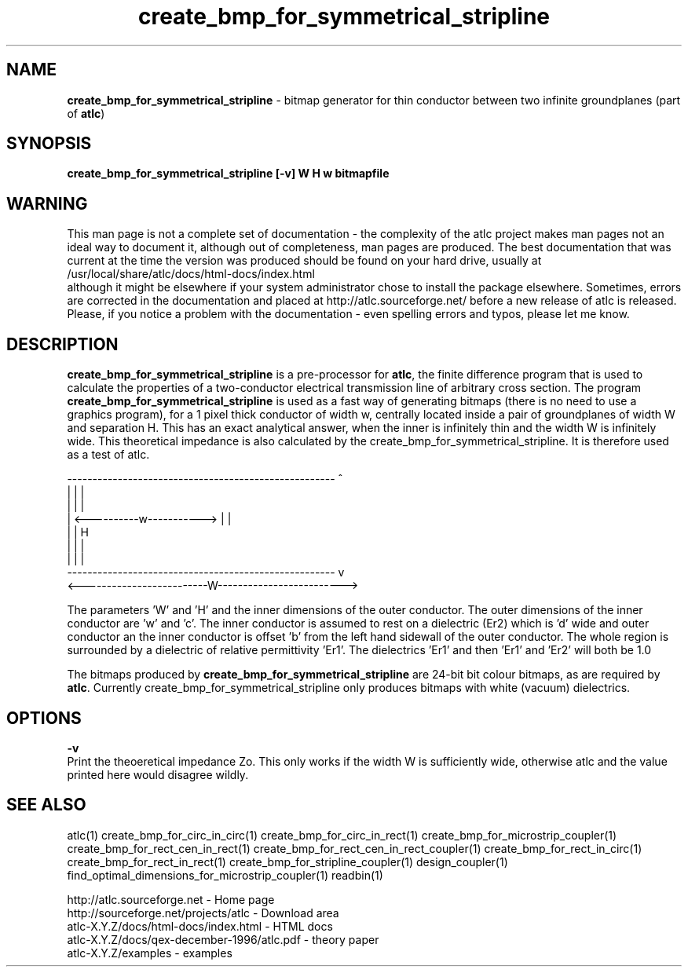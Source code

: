 .TH create_bmp_for_symmetrical_stripline 1 "atlc-4.6.0 8th December 2003" "Dr. David Kirkby"
.ds n 5
.SH NAME
\fBcreate_bmp_for_symmetrical_stripline\fR - bitmap generator for thin conductor between two
infinite groundplanes (part of \fBatlc\fR)
.SH SYNOPSIS
\fBcreate_bmp_for_symmetrical_stripline [-v] W H w bitmapfile\fR
.br
.SH WARNING
This man page is not a complete set of documentation - the complexity of the atlc project makes man pages not an ideal way to document it, although out of completeness, man pages are produced. 
The best documentation that was current at the time the version was produced should be found on your
hard drive, usually at 
.br
/usr/local/share/atlc/docs/html\-docs/index.html 
.br
although it might be elsewhere if
your system administrator chose to install the package elsewhere. Sometimes, errors are corrected
in the documentation and placed at http://atlc.sourceforge.net/ before a new release of atlc is
released.  Please, if you notice a problem with the documentation - even spelling errors and typos,
please let me know. 

.SH DESCRIPTION
\fBcreate_bmp_for_symmetrical_stripline\fR is a pre-processor for \fBatlc\fR, the finite difference 
program that is used to calculate the 
properties of a two-conductor electrical transmission line of arbitrary 
cross section. The program \fBcreate_bmp_for_symmetrical_stripline\fR is used as a fast way of
generating bitmaps (there is no need to use a graphics program), for a
1 pixel thick conductor of width w, centrally located inside a pair of
groundplanes of width W and separation H. This has an exact analytical
answer, when the inner is infinitely thin and the width W is infinitely
wide. This theoretical impedance is also calculated by the create_bmp_for_symmetrical_stripline. It is therefore used
as a test of atlc. 
.P
-----------------------------------------------------  ^
.br
|                                                   |  |
.br                                                     
|                                                   |  |
.br
|              <----------w----------->             |  |
.br
|                                                   |  H
.br
|                                                   |  |
.br
|                                                   |  |
.br
-----------------------------------------------------  v
.br
<-------------------------W------------------------->
.br

The parameters 'W' and 'H' and the inner dimensions of the outer conductor.
The outer dimensions of the inner conductor are 'w' and 'c'. The inner
conductor is assumed to rest on a dielectric (Er2) which is 'd' wide and
'h' tall. The dielectric is offset 'a' from the left hand side wall of the
outer conductor an the inner conductor is offset 'b' from the left hand
sidewall of the outer conductor. The whole region is surrounded by a
dielectric of relative permittivity 'Er1'. The dielectrics 'Er1' and
'Er2' can be different, or the same. If there is just an air dilectric,
then 'Er1' and 'Er2' will both be 1.0 
.PP 
.br
The bitmaps produced by \fBcreate_bmp_for_symmetrical_stripline\fR are 24-bit bit colour bitmaps, as are required by \fBatlc\fR. Currently create_bmp_for_symmetrical_stripline only produces bitmaps with
white (vacuum) dielectrics. 

.SH OPTIONS
\fB-v\fR
.br
Print the theoeretical impedance Zo. This only works if the width W is sufficiently
wide, otherwise atlc and the value printed here would disagree wildly. 
.br

.P
.SH SEE ALSO
atlc(1)
create_bmp_for_circ_in_circ(1)
create_bmp_for_circ_in_rect(1)
create_bmp_for_microstrip_coupler(1)
create_bmp_for_rect_cen_in_rect(1)
create_bmp_for_rect_cen_in_rect_coupler(1)
create_bmp_for_rect_in_circ(1)
create_bmp_for_rect_in_rect(1)
create_bmp_for_stripline_coupler(1)
design_coupler(1)
find_optimal_dimensions_for_microstrip_coupler(1)
readbin(1)
.P 
.br
http://atlc.sourceforge.net                - Home page 
.br
http://sourceforge.net/projects/atlc       - Download area
.br
atlc-X.Y.Z/docs/html-docs/index.html       - HTML docs
.br
atlc-X.Y.Z/docs/qex-december-1996/atlc.pdf - theory paper
.br
atlc-X.Y.Z/examples                        - examples
.br

